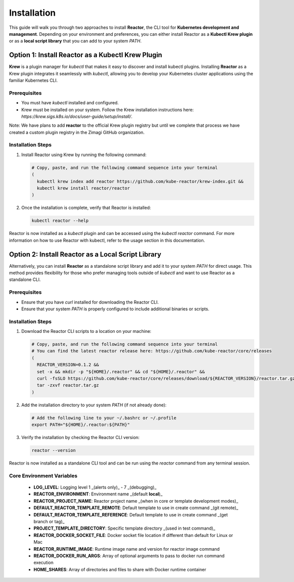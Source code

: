Installation
============

This guide will walk you through two approaches to install **Reactor**, the CLI tool for **Kubernetes development and management**. Depending on your environment and preferences, you can either install Reactor as a **Kubectl Krew plugin** or as a **local script library** that you can add to your system `PATH`.

Option 1: Install Reactor as a Kubectl Krew Plugin
--------------------------------------------------

**Krew** is a plugin manager for `kubectl` that makes it easy to discover and install kubectl plugins. Installing **Reactor** as a Krew plugin integrates it seamlessly with `kubectl`, allowing you to develop your Kubernetes cluster applications using the familiar Kubernetes CLI.

Prerequisites
^^^^^^^^^^^^^

- You must have `kubectl` installed and configured.
- Krew must be installed on your system. Follow the Krew installation instructions here: `https://krew.sigs.k8s.io/docs/user-guide/setup/install/`.

Note: We have plans to add **reactor** to the official Krew plugin registry but until we complete that process we have created a custom plugin registry in the Zimagi GitHub organization.

Installation Steps
^^^^^^^^^^^^^^^^^^

1. Install Reactor using Krew by running the following command:

   .. code-block:: bash

      # Copy, paste, and run the following command sequence into your terminal
      (
        kubectl krew index add reactor https://github.com/kube-reactor/krew-index.git &&
        kubectl krew install reactor/reactor
      )

2. Once the installation is complete, verify that Reactor is installed:

   .. code-block:: bash

      kubectl reactor --help

Reactor is now installed as a `kubectl` plugin and can be accessed using the `kubectl reactor` command. For more information on how to use Reactor with kubectl, refer to the usage section in this documentation.

Option 2: Install Reactor as a Local Script Library
---------------------------------------------------

Alternatively, you can install **Reactor** as a standalone script library and add it to your system `PATH` for direct usage. This method provides flexibility for those who prefer managing tools outside of `kubectl` and want to use Reactor as a standalone CLI.

Prerequisites
^^^^^^^^^^^^^

- Ensure that you have `curl` installed for downloading the Reactor CLI.
- Ensure that your system `PATH` is properly configured to include additional binaries or scripts.

Installation Steps
^^^^^^^^^^^^^^^^^^

1. Download the Reactor CLI scripts to a location on your machine:

   .. code-block:: bash

      # Copy, paste, and run the following command sequence into your terminal
      # You can find the latest reactor release here: https://github.com/kube-reactor/core/releases
      (
        REACTOR_VERSION=0.1.2 &&
        set -x && mkdir -p "${HOME}/.reactor" && cd "${HOME}/.reactor" &&
        curl -fsSLO https://github.com/kube-reactor/core/releases/download/${REACTOR_VERSION}/reactor.tar.gz &&
        tar -zxvf reactor.tar.gz
      )

2. Add the installation directory to your system `PATH` (if not already done):

   .. code-block:: bash

      # Add the following line to your ~/.bashrc or ~/.profile
      export PATH="${HOME}/.reactor:${PATH}"

3. Verify the installation by checking the Reactor CLI version:

   .. code-block:: bash

      reactor --version

Reactor is now installed as a standalone CLI tool and can be run using the `reactor` command from any terminal session.

Core Environment Variables
^^^^^^^^^^^^^^^^^^^^^^^^^^

 * **LOG_LEVEL**: Logging level 1 _(alerts only)_ - 7 _(debugging)_

 * **REACTOR_ENVIRONMENT**: Environment name _(default **local**)_
 * **REACTOR_PROJECT_NAME**: Reactor project name _(when in core or template development modes)_

 * **DEFAULT_REACTOR_TEMPLATE_REMOTE**: Default template to use in create command _(git remote)_
 * **DEFAULT_REACTOR_TEMPLATE_REFERENCE**: Default template to use in create command _(get branch or tag)_
 * **PROJECT_TEMPLATE_DIRECTORY**: Specific template directory _(used in test command)_

 * **REACTOR_DOCKER_SOCKET_FILE**: Docker socket file location if different than default for Linux or Mac
 * **REACTOR_RUNTIME_IMAGE**: Runtime image name and version for reactor image command
 * **REACTOR_DOCKER_RUN_ARGS**: Array of optional arguments to pass to docker run command execution
 * **HOME_SHARES**: Array of directories and files to share with Docker runtime container
